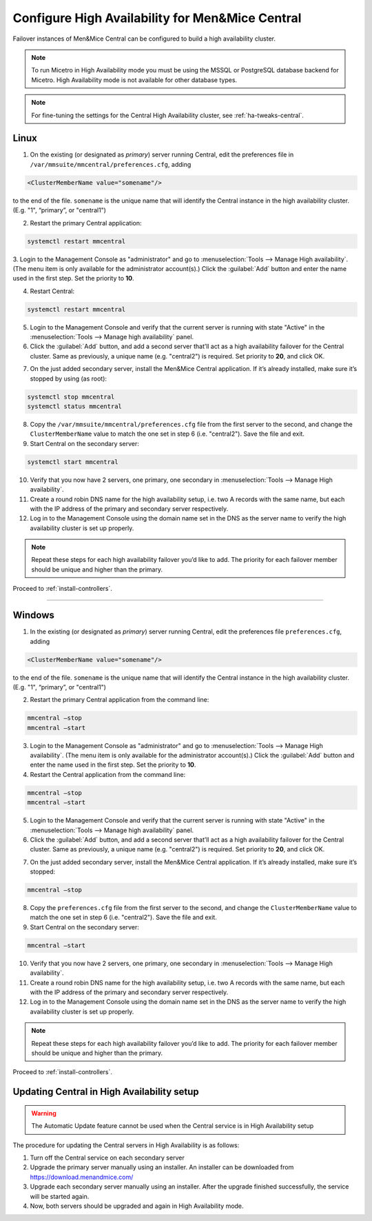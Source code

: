 .. meta::
   :description: Configuring High Availability for Micetro's server component
   :keywords: high availability, failover, Micetro

.. _central-ha:

Configure High Availability for Men&Mice Central
================================================

Failover instances of Men&Mice Central can be configured to build a high availability cluster.

.. note::
  To run Micetro in High Availability mode you must be using the MSSQL or PostgreSQL database backend for Micetro. High Availability mode is not available for other database types.

.. note::
  For fine-tuning the settings for the Central High Availability cluster, see :ref:`ha-tweaks-central`.

.. _central-ha-unix:

Linux
-----

1. On the existing (or designated as *primary*) server running Central, edit the preferences file in ``/var/mmsuite/mmcentral/preferences.cfg``, adding

.. code-block::

  <ClusterMemberName value="somename"/>

to the end of the file. ``somename`` is the unique name that will identify the Central instance in the high availability cluster. (E.g. "1", “primary”, or "central1")

2. Restart the primary Central application:

.. code-block:: bash

  systemctl restart mmcentral

3. Login to the Management Console as "administrator" and go to :menuselection:`Tools --> Manage High availability`. (The menu item is only available for the administrator account(s).)
Click the :guilabel:`Add` button and enter the name used in the first step. Set the priority to **10**.

4. Restart Central:

.. code-block:: bash

  systemctl restart mmcentral

5. Login to the Management Console and verify that the current server is running with state "Active" in the :menuselection:`Tools --> Manage high availability` panel.

6. Click the :guilabel:`Add` button, and add a second server that’ll act as a high availability failover for the Central cluster. Same as previously, a unique name (e.g. "central2") is required. Set priority to **20**, and click OK.

.. image:: ../../images/console_ha.png
  :width: 70%
  :align: center

7. On the just added secondary server, install the Men&Mice Central application. If it’s already installed, make sure it’s stopped by using (as root):

.. code-block:: bash

  systemctl stop mmcentral
  systemctl status mmcentral

8. Copy the ``/var/mmsuite/mmcentral/preferences.cfg`` file from the first server to the second, and change the ``ClusterMemberName`` value to match the one set in step 6 (i.e. "central2"). Save the file and exit.

9. Start Central on the secondary server:

.. code-block:: bash

  systemctl start mmcentral

10. Verify that you now have 2 servers, one primary, one secondary in :menuselection:`Tools --> Manage High availability`.

11. Create a round robin DNS name for the high availability setup, i.e. two A records with the same name, but each with the IP address of the primary and secondary server respectively.

12. Log in to the Management Console using the domain name set in the DNS as the server name to verify the high availability cluster is set up properly.

.. note::
  Repeat these steps for each high availability failover you’d like to add. The priority for each failover member should be unique and higher than the primary.

Proceed to :ref:`install-controllers`.

----

.. _central-ha-windows:

Windows
-------

1. In the existing (or designated as *primary*) server running Central, edit the preferences file ``preferences.cfg``, adding

.. code-block::

  <ClusterMemberName value="somename"/>

to the end of the file. ``somename`` is the unique name that will identify the Central instance in the high availability cluster. (E.g. "1", “primary”, or "central1")

2. Restart the primary Central application from the command line:

.. code-block:: bash

  mmcentral –stop
  mmcentral –start

3. Login to the Management Console as "administrator" and go to :menuselection:`Tools --> Manage High availability`. (The menu item is only available for the administrator account(s).) Click the :guilabel:`Add` button and enter the name used in the first step. Set the priority to **10**.

4. Restart the Central application from the command line:

.. code-block:: bash

  mmcentral –stop
  mmcentral –start

5. Login to the Management Console and verify that the current server is running with state "Active" in the :menuselection:`Tools --> Manage high availability` panel.

6. Click the :guilabel:`Add` button, and add a second server that’ll act as a high availability failover for the Central cluster. Same as previously, a unique name (e.g. "central2") is required. Set priority to **20**, and click OK.

.. image:: ../../images/console_ha.png
  :width: 70%
  :align: center

7. On the just added secondary server, install the Men&Mice Central application. If it’s already installed, make sure it’s stopped:

.. code-block:: bash

  mmcentral –stop

8. Copy the ``preferences.cfg`` file from the first server to the second, and change the ``ClusterMemberName`` value to match the one set in step 6 (i.e. "central2"). Save the file and exit.

9. Start Central on the secondary server:

.. code-block:: bash

  mmcentral –start

10. Verify that you now have 2 servers, one primary, one secondary in :menuselection:`Tools --> Manage High availability`.

11. Create a round robin DNS name for the high availability setup, i.e. two A records with the same name, but each with the IP address of the primary and secondary server respectively.

12. Log in to the Management Console using the domain name set in the DNS as the server name to verify the high availability cluster is set up properly.

.. note::
  Repeat these steps for each high availability failover you’d like to add. The priority for each failover member should be unique and higher than the primary.

Proceed to :ref:`install-controllers`.

.. _update-central-ha:

Updating Central in High Availability setup
-------------------------------------------

.. warning::
  The Automatic Update feature cannot be used when the Central service is in High Availability setup

The procedure for updating the Central servers in High Availability is as follows:

1. Turn off the Central service on each secondary server

2. Upgrade the primary server manually using an installer. An installer can be downloaded from https://download.menandmice.com/

3. Upgrade each secondary server manually using an installer. After the upgrade finished successfully, the service will be started again.

4. Now, both servers should be upgraded and again in High Availability mode.
